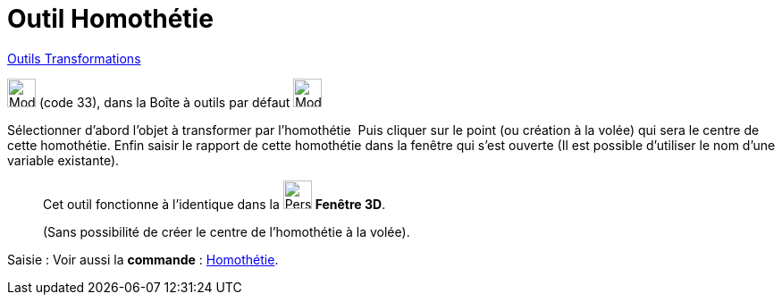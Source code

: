 = Outil Homothétie
:page-en: tools/Dilate_from_Point
ifdef::env-github[:imagesdir: /fr/modules/ROOT/assets/images]

xref:/Transformations.adoc[Outils Transformations]

image:32px-Mode_dilatefrompoint.svg.png[Mode dilatefrompoint.svg,width=32,height=32] (code 33), dans la Boîte à outils
par défaut image:32px-Mode_mirroratline.svg.png[Mode mirroratline.svg,width=32,height=32]

Sélectionner d’abord l’objet à transformer par l’homothétie  Puis cliquer sur le point (ou création à la volée) qui sera le centre de cette
homothétie. Enfin saisir le rapport de cette homothétie dans la fenêtre qui s’est ouverte (Il est possible d'utiliser le nom d’une variable existante).




__________________________________________
Cet outil fonctionne à l'identique dans la image:32px-Perspectives_algebra_3Dgraphics.svg.png[Perspectives algebra
3Dgraphics.svg,width=32,height=32] *Fenêtre 3D*.

(Sans possibilité de créer le centre de l'homothétie à la volée).
__________________________________________
[.kcode]#Saisie :# Voir aussi la *commande* : xref:/commands/Homothétie.adoc[Homothétie].
